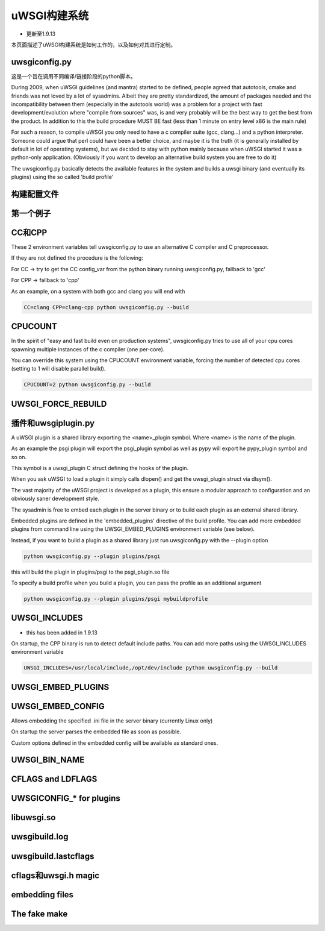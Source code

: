 uWSGI构建系统
======================

- 更新至1.9.13

本页面描述了uWSGI构建系统是如何工作的，以及如何对其进行定制。

uwsgiconfig.py
**************

这是一个旨在调用不同编译/链接阶段的python脚本。

During 2009, when uWSGI guidelines (and mantra) started to be defined, people agreed that autotools, cmake and friends
was not loved by a lot of sysadmins. Albeit they are pretty standardized, the amount of packages needed and the incompatibility
between them (especially in the autotools world) was a problem for a project with fast development/evolution where "compile from sources" was, is and very probably will be the best way
to get the best from the product. In addition to this the build procedure MUST BE fast (less than 1 minute on entry level x86 is the main rule)

For such a reason, to compile uWSGI you only need to have a c compiler suite (gcc, clang...) and a python interpreter. Someone could argue that perl
could have been a better choice, and maybe it is the truth (it is generally installed by default in lot of operating systems), but we decided to stay with python mainly
because when uWSGI started it was a python-only application. (Obviously if you want to develop an alternative build system you are free to do it)

The uwsgiconfig.py basically detects the available features in the system and builds a uwsgi binary (and eventually its plugins) using the
so called 'build profile'

构建配置文件
**************

第一个例子
*************

CC和CPP
**********

These 2 environment variables tell uwsgiconfig.py to use an alternative C compiler and C preprocessor.

If they are not defined the procedure is the following:

For CC -> try to get the CC config_var from the python binary running uwsgiconfig.py, fallback to 'gcc'

For CPP -> fallback to 'cpp'


As an example, on a system with both gcc and clang you will end with

.. code-block:: sh

   CC=clang CPP=clang-cpp python uwsgiconfig.py --build

CPUCOUNT
********

In the spirit of "easy and fast build even on production systems", uwsgiconfig.py tries to use all of your cpu cores spawning multiple
instances of the c compiler (one per-core).

You can override this system using the CPUCOUNT environment variable, forcing the number of detected cpu cores (setting to 1 will disable parallel build).

.. code-block:: sh

   CPUCOUNT=2 python uwsgiconfig.py --build

UWSGI_FORCE_REBUILD
*******************

插件和uwsgiplugin.py
**************************


A uWSGI plugin is a shared library exporting the <name>_plugin symbol. Where <name> is the name of the plugin.

As an example the psgi plugin will export the psgi_plugin symbol as well as pypy will export he pypy_plugin symbol and so on.

This symbol is a uwsgi_plugin C struct defining the hooks of the plugin.

When you ask uWSGI to load a plugin it simply calls dlopen() and get the uwsgi_plugin struct via dlsym().

The vast majority of the uWSGI project is developed as a plugin, this ensure a modular approach to configuration and an obviously saner development style.

The sysadmin is free to embed each plugin in the server binary or to build each plugin as an external shared library.

Embedded plugins are defined in the 'embedded_plugins' directive of the build profile. You can add more embedded plugins
from command line using the UWSGI_EMBED_PLUGINS environment variable (see below).

Instead, if you want to build a plugin as a shared library just run uwsgiconfig.py with the --plugin option

.. code-block:: sh

   python uwsgiconfig.py --plugin plugins/psgi
   
this will build the plugin in plugins/psgi to the psgi_plugin.so file

To specify a build profile when you build a plugin, you can pass the profile as an additional argument

.. code-block:: sh

   python uwsgiconfig.py --plugin plugins/psgi mybuildprofile

UWSGI_INCLUDES
**************

- this has been added in 1.9.13

On startup, the CPP binary is run to detect default include paths. You can add more paths using the UWSGI_INCLUDES environment variable

.. code-block:: sh

   UWSGI_INCLUDES=/usr/local/include,/opt/dev/include python uwsgiconfig.py --build

UWSGI_EMBED_PLUGINS
*******************

UWSGI_EMBED_CONFIG
******************

Allows embedding the specified .ini file in the server binary (currently Linux only)

On startup the server parses the embedded file as soon as possible.

Custom options defined in the embedded config will be available as standard ones.

UWSGI_BIN_NAME
**************

CFLAGS and LDFLAGS
******************

UWSGICONFIG_* for plugins
*************************

libuwsgi.so
***********

uwsgibuild.log
**************

uwsgibuild.lastcflags
*********************

cflags和uwsgi.h magic
************************

embedding files
***************

The fake make
*************
